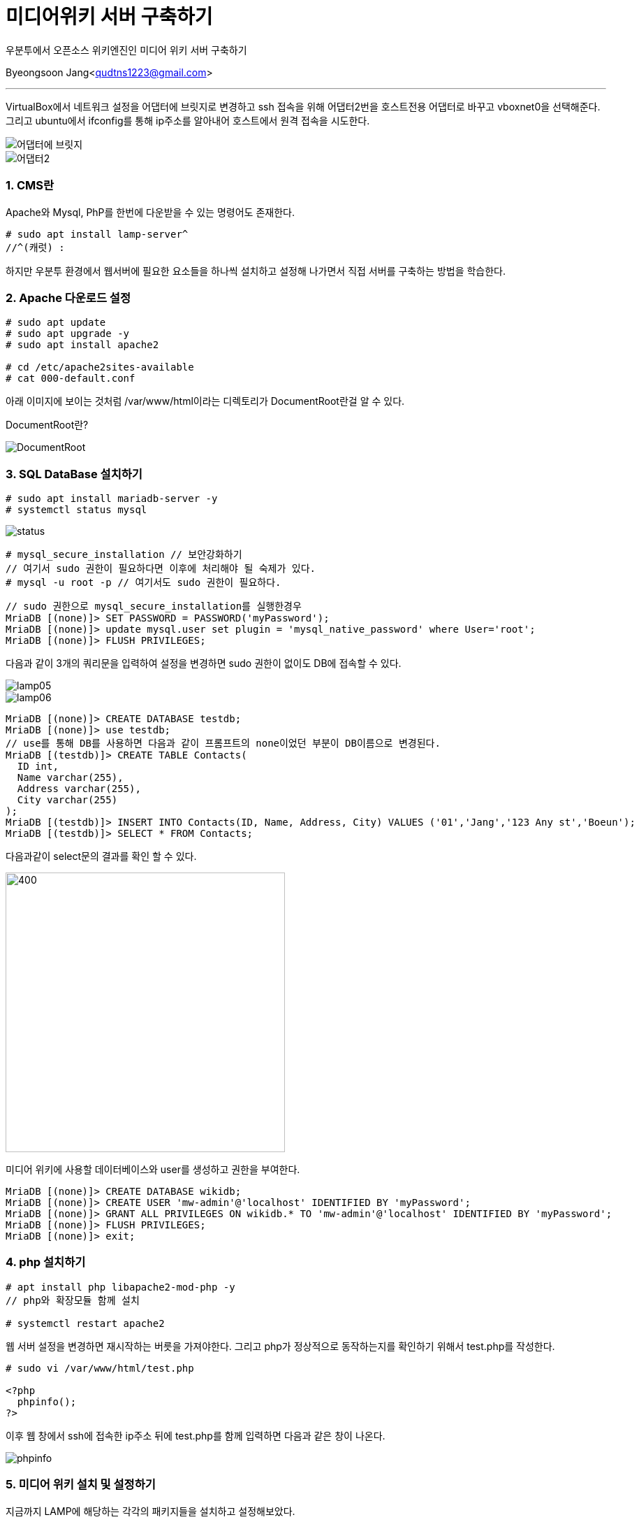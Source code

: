 = 미디어위키 서버 구축하기

:icons: font
:Author: Byeongsoon Jang
:Email: qudtns1223@gmail.com
:Date: 2020.4.20.
:Revision: 1.0
:imagesdir: ./image

우분투에서 오픈소스 위키엔진인 미디어 위키 서버 구축하기


Byeongsoon Jang<qudtns1223@gmail.com>

---

VirtualBox에서 네트워크 설정을 어댑터에 브릿지로 변경하고 ssh 접속을 위해 어댑터2번을 호스트전용 어댑터로 바꾸고 vboxnet0을 선택해준다.
그리고 ubuntu에서 ifconfig를 통해 ip주소를 알아내어 호스트에서 원격 접속을 시도한다.

image::lamp01.png[어댑터에 브릿지]
image::lamp02.png[어댑터2]

=== 1. CMS란

Apache와 Mysql, PhP를 한번에 다운받을 수 있는 명령어도 존재한다.
----
# sudo apt install lamp-server^
//^(캐럿) :
----

하지만 우분투 환경에서 웹서버에 필요한 요소들을 하나씩 설치하고 설정해 나가면서 직접 서버를 구축하는 방법을 학습한다.

=== 2. Apache 다운로드 설정

----
# sudo apt update
# sudo apt upgrade -y
# sudo apt install apache2

# cd /etc/apache2sites-available
# cat 000-default.conf
----

아래 이미지에 보이는 것처럼 /var/www/html이라는 디렉토리가 DocumentRoot란걸 알 수 있다.
====
DocumentRoot란?

====

image::lamp03.png[DocumentRoot]

=== 3. SQL DataBase 설치하기

----
# sudo apt install mariadb-server -y
# systemctl status mysql
----

image::lamp04.png[status]

----
# mysql_secure_installation // 보안강화하기
// 여기서 sudo 권한이 필요하다면 이후에 처리해야 될 숙제가 있다.
# mysql -u root -p // 여기서도 sudo 권한이 필요하다.
----

----
// sudo 권한으로 mysql_secure_installation를 실행한경우
MriaDB [(none)]> SET PASSWORD = PASSWORD('myPassword');
MriaDB [(none)]> update mysql.user set plugin = 'mysql_native_password' where User='root';
MriaDB [(none)]> FLUSH PRIVILEGES;
----

다음과 같이 3개의 쿼리문을 입력하여 설정을 변경하면 sudo 권한이 없이도 DB에 접속할 수 있다.

image::lamp05.png[]
image::lamp06.png[]

----
MriaDB [(none)]> CREATE DATABASE testdb;
MriaDB [(none)]> use testdb;
// use를 통해 DB를 사용하면 다음과 같이 프롬프트의 none이었던 부분이 DB이름으로 변경된다.
MriaDB [(testdb)]> CREATE TABLE Contacts(
  ID int,
  Name varchar(255),
  Address varchar(255),
  City varchar(255)
);
MriaDB [(testdb)]> INSERT INTO Contacts(ID, Name, Address, City) VALUES ('01','Jang','123 Any st','Boeun');
MriaDB [(testdb)]> SELECT * FROM Contacts;
----

다음과같이 select문의 결과를 확인 할 수 있다.

image::lamp07.png[400,400]

미디어 위키에 사용할 데이터베이스와 user를 생성하고 권한을 부여한다.
----
MriaDB [(none)]> CREATE DATABASE wikidb;
MriaDB [(none)]> CREATE USER 'mw-admin'@'localhost' IDENTIFIED BY 'myPassword';
MriaDB [(none)]> GRANT ALL PRIVILEGES ON wikidb.* TO 'mw-admin'@'localhost' IDENTIFIED BY 'myPassword';
MriaDB [(none)]> FLUSH PRIVILEGES;
MriaDB [(none)]> exit;
----

=== 4. php 설치하기

----
# apt install php libapache2-mod-php -y
// php와 확장모듈 함께 설치

# systemctl restart apache2
----

웹 서버 설정을 변경하면 재시작하는 버릇을 가져야한다.
그리고 php가 정상적으로 동작하는지를 확인하기 위해서 test.php를 작성한다.

----
# sudo vi /var/www/html/test.php

<?php
  phpinfo();
?>
----

이후 웹 창에서 ssh에 접속한 ip주소 뒤에 test.php를 함께 입력하면 다음과 같은 창이 나온다.

image::lamp08.png[phpinfo]

=== 5. 미디어 위키 설치 및 설정하기

지금까지 LAMP에 해당하는 각각의 패키지들을 설치하고 설정해보았다.

이제는 이 학습의 목표인 미디어 위키를 설치하고 설정하겠다.

link:https://www.mediawiki.org/wiki/Download[미디어위키를 내려받는 페이지]에서 직접 다운로드 받던지 wget을 이용해서 다운로드 받는다.
----
# wget https://releases.wikimedia.org/mediawiki/1.34/mediawiki-1.34.1.tar.gz
// 다운로드를 다 받았다면 tar 명령어를 이용해서 압축을 풀자.

# tar xzvf mediawiki-1.34.1.tar.gz
# ls
# sudo cp -r mediawiki-1.34.1/* /var/www/html/
----

여기까지 진행한 후 ssh 접속한 ip주소에 index.php를 접속해보면 다음과같이 아직 완성되지 않은 미디어위키 홈페이지를 볼 수 있다.

image::lamp09.png[]

하지만 무엇이 문제인지 정말 잘 나타나 있기 때문에 빠진 확장 기능 문제를 해결하면 된다.

----
# apt seach mbstring
# sudo apt install php7.2-mbstring php7.2-xml
# systemctl restart apache2
----

다시 접속해보면 다음과 같은 홈페이지가 나오지만 또 다른 문제가 있음을 알 수 있다.

image::lamp10.png[]

바로 데이터베이스 드라이버가 없다는 것이다.

이 드라이버는 php와 myriaDB를 연결을 중재하는 소프트웨어다. 홈페이지에 필요한 패키지들을 나타내고 있다.
다운로드 해주면 된다.

----
# sudo apt install php-mysql php-apcu -y
# systemctl restart apache2
----

apache를 한번만 더 재시작하고 브라우저 화면을 새로고침하면 문제가 해결된다.

=== 6. DataBase에 미디어 위키 연결하기

이 창은 홈페이지에서 진행한다.

DB종류, 설치된 위치, DB명, 사용자계정, 패스워드 등을 적어주면 된다.

이렇게 하고나면 LocalSetting.php 파일 내려받아서 웹서버에 scp를 이용해 전송해면된다.

image::lamp11.png[]

----
// 호스트
# scp LocalSetting.php byeongsoon@192.168.99.100:/home/byeongsoon // 한번에 /var/www/html로 보내고 싶지만 접근이 안된다.

// 서버
# cp LocalSetting.php /var/www/html/
----

LocalSetting.php 파일을 DocumentRoot에 이동시킨 후 브라우저를 다시 접속하면 다음과같이 미디어위키가 성공적으로 나타난다.

image::lamp12.png[]
image::lamp13.png[]

=== 7. CentOS에 Apache Web-Server 설치방법
